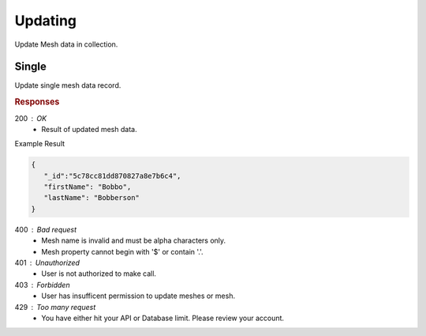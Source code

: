 .. role:: required

.. role:: type

.. |parameters| raw:: html

   <h4>Parameters</h4>
   
--------
Updating
--------

Update Mesh data in collection.

``````
Single
``````

Update single mesh data record.

.. tabs::

   .. group-tab:: C#
   
      .. code-block:: c#

         var client = MeshyClient.Initialize(accountName, publicKey);
         var connection = await client.LoginAnonymouslyAsync(username);
         var person = await connection.Meshes.GetDataAsync<Person>(id);         

         person.FirstName = "Bobbo";

         person = await connection.Meshes.UpdateAsync(person);
         
      |parameters|

      accountName : :type:`string`, :required:`required`
         Indicates which account you are connecting to.
      publicKey : :type:`string`, :required:`required`
         Public identifier of connecting service.
      username : :type:`string`, :required:`required`
         Unique user name for authentication.
      mesh : :type:`string`, :required:`required`, default: class name
         Identifies name of mesh collection. e.g. person.
      id : :type:`string`, :required:`required`
         Identifies unique record of Mesh data to replace.

   .. group-tab:: NodeJS
      
      .. code-block:: javascript
         
         var client = MeshyClient.initialize(accountName, publicKey);
         
         var anonymousUser = await client.registerAnonymousUser();

         var meshyConnection = await client.loginAnonymously(anonymousUser.username);

         var meshData = await meshyConnection.meshes.update(meshName, 
                                                            {
                                                               firstName:"Bob",
                                                               lastName:"Bobberson"
                                                            },
                                                            id);
      
      |parameters|

      accountName : :type:`string`, :required:`required`
         Indicates which account you are connecting to.
      publicKey : :type:`string`, :required:`required`
         Public identifier of connecting service.
      username : :type:`string`, :required:`required`
         Unique user name for authentication.
      meshName : :type:`string`, :required:`required`
         Identifies name of mesh collection. e.g. person.
      id : :type:`string`, :required:`required`
         Identifies unique record of Mesh data to replace.

   .. group-tab:: REST
   
      .. code-block:: http

         PUT https://api.meshydb.com/{accountName}/meshes/{mesh}/{id}  HTTP/1.1
         Authorization: Bearer {access_token}
         Content-Type: application/json

         {
            "firstName": "Bobbo",
            "lastName": "Bobberson"
         }

      |parameters|

      accountName : :type:`string`, :required:`required`
         Indicates which account you are connecting to.
      access_token : :type:`string`, :required:`required`
         Token identifying authorization with MeshyDB requested during `Generating Token <../authorization/generating_token.html#generating-token>`_.
      mesh : :type:`string`, :required:`required`
         Identifies name of mesh collection. e.g. person.
      id : :type:`string`, :required:`required`
         Identifies unique record of Mesh data to replace.

.. rubric:: Responses

200 : OK
   * Result of updated mesh data.

Example Result

.. code-block:: json

   {
      "_id":"5c78cc81dd870827a8e7b6c4",
      "firstName": "Bobbo",
      "lastName": "Bobberson"
   }

400 : Bad request
   * Mesh name is invalid and must be alpha characters only.
   * Mesh property cannot begin with '$' or contain '.'.

401 : Unauthorized
   * User is not authorized to make call.

403 : Forbidden
   * User has insufficent permission to update meshes or mesh.

429 : Too many request
   * You have either hit your API or Database limit. Please review your account.
